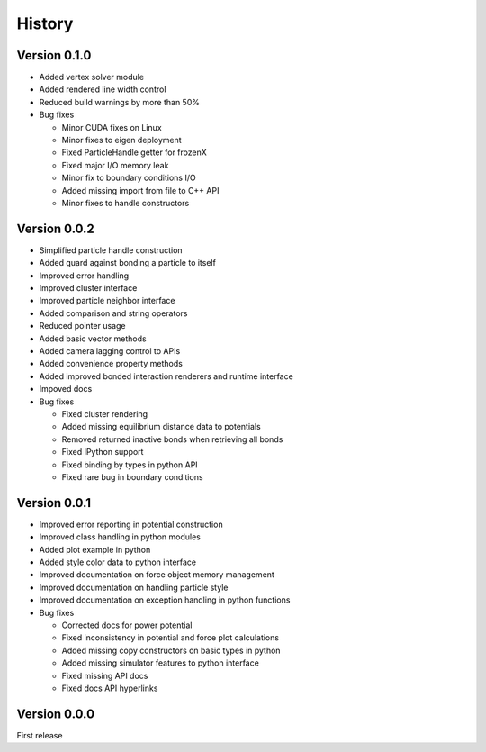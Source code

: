 .. _history:

History
========

Version 0.1.0
--------------
* Added vertex solver module
* Added rendered line width control
* Reduced build warnings by more than 50%
* Bug fixes

  * Minor CUDA fixes on Linux
  * Minor fixes to eigen deployment
  * Fixed ParticleHandle getter for frozenX
  * Fixed major I/O memory leak
  * Minor fix to boundary conditions I/O
  * Added missing import from file to C++ API
  * Minor fixes to handle constructors

Version 0.0.2
--------------
* Simplified particle handle construction
* Added guard against bonding a particle to itself
* Improved error handling
* Improved cluster interface
* Improved particle neighbor interface
* Added comparison and string operators
* Reduced pointer usage
* Added basic vector methods
* Added camera lagging control to APIs
* Added convenience property methods
* Added improved bonded interaction renderers and runtime interface
* Impoved docs
* Bug fixes

  * Fixed cluster rendering
  * Added missing equilibrium distance data to potentials
  * Removed returned inactive bonds when retrieving all bonds
  * Fixed IPython support
  * Fixed binding by types in python API
  * Fixed rare bug in boundary conditions

Version 0.0.1
--------------
* Improved error reporting in potential construction
* Improved class handling in python modules
* Added plot example in python
* Added style color data to python interface
* Improved documentation on force object memory management
* Improved documentation on handling particle style
* Improved documentation on exception handling in python functions
* Bug fixes

  * Corrected docs for power potential
  * Fixed inconsistency in potential and force plot calculations
  * Added missing copy constructors on basic types in python
  * Added missing simulator features to python interface
  * Fixed missing API docs
  * Fixed docs API hyperlinks

Version 0.0.0
--------------
First release

